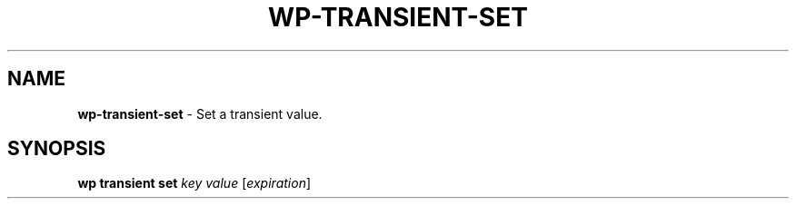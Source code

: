 .\" generated with Ronn/v0.7.3
.\" http://github.com/rtomayko/ronn/tree/0.7.3
.
.TH "WP\-TRANSIENT\-SET" "1" "October 2012" "" "WP-CLI"
.
.SH "NAME"
\fBwp\-transient\-set\fR \- Set a transient value\.
.
.SH "SYNOPSIS"
\fBwp transient set\fR \fIkey\fR \fIvalue\fR [\fIexpiration\fR]
